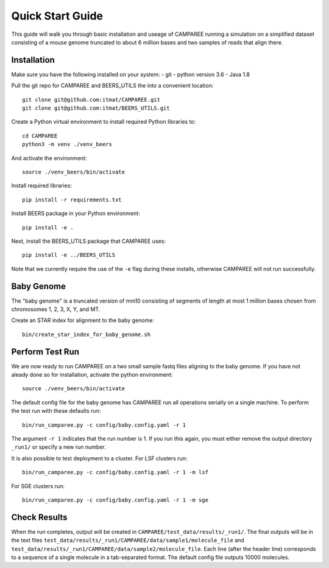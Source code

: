 Quick Start Guide
=================

This guide will walk you through basic installation and useage of CAMPAREE running a simulation on a simplified dataset consisting of a mouse genome truncated to about 6 million bases and two samples of reads that align there.

Installation
------------

Make sure you have the following installed on your system:
- git
- python version 3.6
- Java 1.8

Pull the git repo for CAMPAREE and BEERS_UTILS the into a convenient location::

    git clone git@github.com:itmat/CAMPAREE.git
    git clone git@github.com:itmat/BEERS_UTILS.git

Create a Python virtual environment to install required Python libraries to::

    cd CAMPAREE
    python3 -m venv ./venv_beers

And activate the environment::

    source ./venv_beers/bin/activate

Install required libraries::

    pip install -r requirements.txt

Install BEERS package in your Python environment::

    pip install -e .

Next, install the BEERS_UTILS package that CAMPAREE uses::

    pip install -e ../BEERS_UTILS

Note that we currently require the use of the ``-e`` flag during these installs, otherwise CAMPAREE will not run successfully.

Baby Genome
-----------

The "baby genome" is a truncated version of mm10 consisting of segments of length at most 1 million bases chosen from chromosomes 1, 2, 3, X, Y, and MT.

Create an STAR index for alignment to the baby genome::

    bin/create_star_index_for_baby_genome.sh

Perform Test Run
----------------

We are now ready to run CAMPAREE on a two small sample fastq files aligning to the baby genome.
If you have not aleady done so for installation, activate the python environment::

    source ./venv_beers/bin/activate

The default config file for the baby genome has CAMPAREE run all operations serially on a single machine.
To perform the test run with these defaults run::

    bin/run_camparee.py -c config/baby.config.yaml -r 1

The argument ``-r 1`` indicates that the run number is 1.
If you run this again, you must either remove the output directory ``_run1/`` or specify a new run number.

It is also possible to test deployment to a cluster.
For LSF clusters run::

    bin/run_camparee.py -c config/baby.config.yaml -r 1 -m lsf

For SGE clusters run::

    bin/run_camparee.py -c config/baby.config.yaml -r 1 -m sge

Check Results
-------------

When the run completes, output will be created in ``CAMPAREE/test_data/results/_run1/``.
The final outputs will be in the text files ``test_data/results/_run1/CAMPAREE/data/sample1/molecule_file`` and  ``test_data/results/_run1/CAMPAREE/data/sample2/molecule_file``.
Each line (after the header line) corresponds to a sequence of a single molecule in a tab-separated format.
The default config file outputs 10000 molecules.
